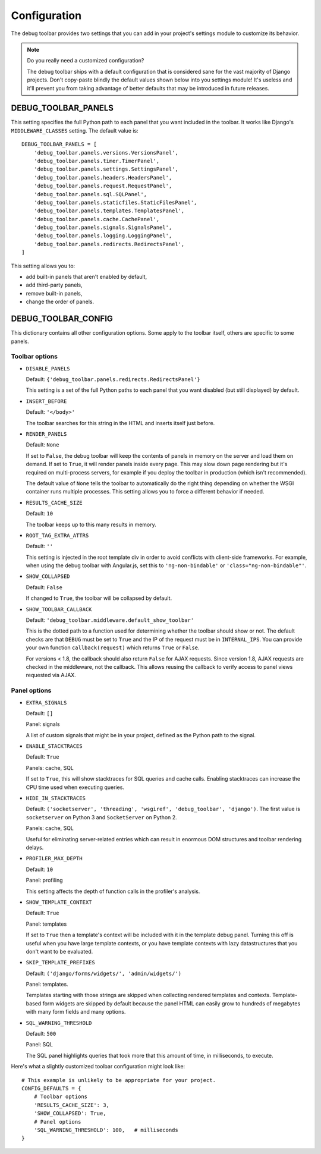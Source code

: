 Configuration
=============

The debug toolbar provides two settings that you can add in your project's
settings module to customize its behavior.

.. note:: Do you really need a customized configuration?

    The debug toolbar ships with a default configuration that is considered
    sane for the vast majority of Django projects. Don't copy-paste blindly
    the default values shown below into you settings module! It's useless and
    it'll prevent you from taking advantage of better defaults that may be
    introduced in future releases.

DEBUG_TOOLBAR_PANELS
--------------------

This setting specifies the full Python path to each panel that you want
included in the toolbar. It works like Django's ``MIDDLEWARE_CLASSES``
setting. The default value is::

    DEBUG_TOOLBAR_PANELS = [
        'debug_toolbar.panels.versions.VersionsPanel',
        'debug_toolbar.panels.timer.TimerPanel',
        'debug_toolbar.panels.settings.SettingsPanel',
        'debug_toolbar.panels.headers.HeadersPanel',
        'debug_toolbar.panels.request.RequestPanel',
        'debug_toolbar.panels.sql.SQLPanel',
        'debug_toolbar.panels.staticfiles.StaticFilesPanel',
        'debug_toolbar.panels.templates.TemplatesPanel',
        'debug_toolbar.panels.cache.CachePanel',
        'debug_toolbar.panels.signals.SignalsPanel',
        'debug_toolbar.panels.logging.LoggingPanel',
        'debug_toolbar.panels.redirects.RedirectsPanel',
    ]

This setting allows you to:

* add built-in panels that aren't enabled by default,
* add third-party panels,
* remove built-in panels,
* change the order of panels.

DEBUG_TOOLBAR_CONFIG
--------------------

This dictionary contains all other configuration options. Some apply to the
toolbar itself, others are specific to some panels.

Toolbar options
~~~~~~~~~~~~~~~

* ``DISABLE_PANELS``

  Default: ``{'debug_toolbar.panels.redirects.RedirectsPanel'}``

  This setting is a set of the full Python paths to each panel that you
  want disabled (but still displayed) by default.

* ``INSERT_BEFORE``

  Default: ``'</body>'``

  The toolbar searches for this string in the HTML and inserts itself just
  before.

* ``RENDER_PANELS``

  Default: ``None``

  If set to ``False``, the debug toolbar will keep the contents of panels in
  memory on the server and load them on demand. If set to ``True``, it will
  render panels inside every page. This may slow down page rendering but it's
  required on multi-process servers, for example if you deploy the toolbar in
  production (which isn't recommended).

  The default value of ``None`` tells the toolbar to automatically do the
  right thing depending on whether the WSGI container runs multiple processes.
  This setting allows you to force a different behavior if needed.

* ``RESULTS_CACHE_SIZE``

  Default: ``10``

  The toolbar keeps up to this many results in memory.

* ``ROOT_TAG_EXTRA_ATTRS``

  Default: ``''``

  This setting is injected in the root template div in order to avoid
  conflicts with client-side frameworks. For example, when using the debug
  toolbar with Angular.js, set this to ``'ng-non-bindable'`` or
  ``'class="ng-non-bindable"'``.

* ``SHOW_COLLAPSED``

  Default: ``False``

  If changed to ``True``, the toolbar will be collapsed by default.

* ``SHOW_TOOLBAR_CALLBACK``

  Default: ``'debug_toolbar.middleware.default_show_toolbar'``

  This is the dotted path to a function used for determining whether the
  toolbar should show or not. The default checks are that ``DEBUG`` must be set
  to ``True`` and the IP of the request must be in ``INTERNAL_IPS``. You can
  provide your own function ``callback(request)`` which returns ``True`` or
  ``False``.

  For versions < 1.8, the callback should also return ``False`` for AJAX
  requests. Since version 1.8, AJAX requests are checked in the middleware, not
  the callback. This allows reusing the callback to verify access to panel
  views requested via AJAX.

Panel options
~~~~~~~~~~~~~

* ``EXTRA_SIGNALS``

  Default: ``[]``

  Panel: signals

  A list of custom signals that might be in your project, defined as the
  Python path to the signal.

* ``ENABLE_STACKTRACES``

  Default: ``True``

  Panels: cache, SQL

  If set to ``True``, this will show stacktraces for SQL queries and cache
  calls. Enabling stacktraces can increase the CPU time used when executing
  queries.

* ``HIDE_IN_STACKTRACES``

  Default: ``('socketserver', 'threading', 'wsgiref', 'debug_toolbar',
  'django')``. The first value is ``socketserver`` on Python 3 and
  ``SocketServer`` on Python 2.

  Panels: cache, SQL

  Useful for eliminating server-related entries which can result
  in enormous DOM structures and toolbar rendering delays.

* ``PROFILER_MAX_DEPTH``

  Default: ``10``

  Panel: profiling

  This setting affects the depth of function calls in the profiler's
  analysis.

* ``SHOW_TEMPLATE_CONTEXT``

  Default: ``True``

  Panel: templates

  If set to ``True`` then a template's context will be included with it in the
  template debug panel. Turning this off is useful when you have large
  template contexts, or you have template contexts with lazy datastructures
  that you don't want to be evaluated.

* ``SKIP_TEMPLATE_PREFIXES``

  Default: ``('django/forms/widgets/', 'admin/widgets/')``

  Panel: templates.

  Templates starting with those strings are skipped when collecting
  rendered templates and contexts. Template-based form widgets are
  skipped by default because the panel HTML can easily grow to hundreds
  of megabytes with many form fields and many options.

* ``SQL_WARNING_THRESHOLD``

  Default: ``500``

  Panel: SQL

  The SQL panel highlights queries that took more that this amount of time,
  in milliseconds, to execute.

Here's what a slightly customized toolbar configuration might look like::

    # This example is unlikely to be appropriate for your project.
    CONFIG_DEFAULTS = {
        # Toolbar options
        'RESULTS_CACHE_SIZE': 3,
        'SHOW_COLLAPSED': True,
        # Panel options
        'SQL_WARNING_THRESHOLD': 100,   # milliseconds
    }

